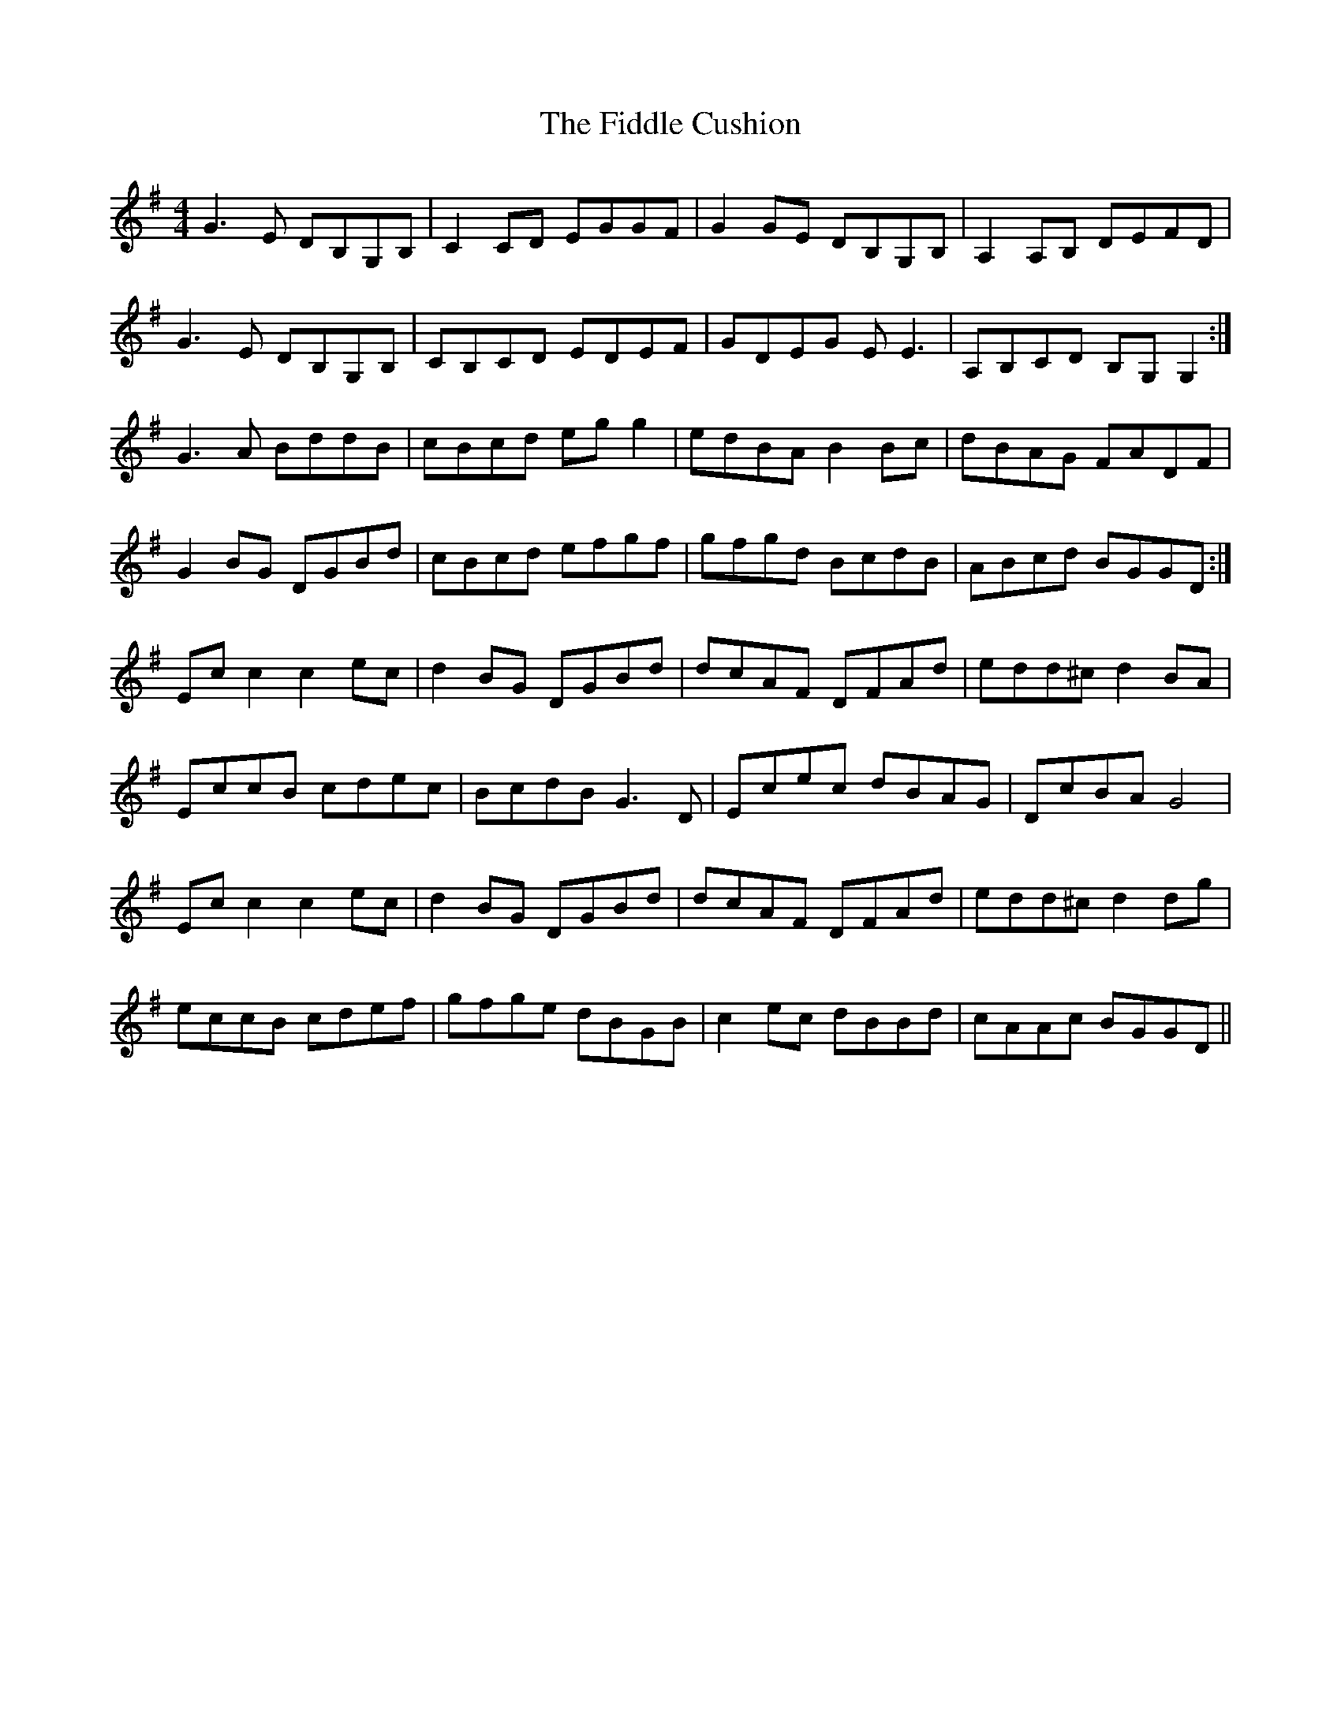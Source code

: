 X: 12913
T: Fiddle Cushion, The
R: reel
M: 4/4
K: Gmajor
G3E DB,G,B,|C2 CD EGGF|G2 GE DB,G,B,|A,2A,B, DEFD|
G3E DB,G,B,|CB,CD EDEF|GDEG EE3|A,B,CD B,G,G,2:|
G3A BddB|cBcd eg g2|edBA B2Bc|dBAG FADF|
G2BG DGBd|cBcd efgf|gfgd BcdB|ABcd BGGD:|
Ecc2 c2ec|d2BG DGBd|dcAF DFAd|edd^c d2BA|
EccB cdec|BcdB G3D|Ecec dBAG|DcBA G4|
Ecc2 c2ec|d2BG DGBd|dcAF DFAd|edd^c d2dg|
eccB cdef|gfge dBGB|c2ec dBBd|cAAc BGGD||

